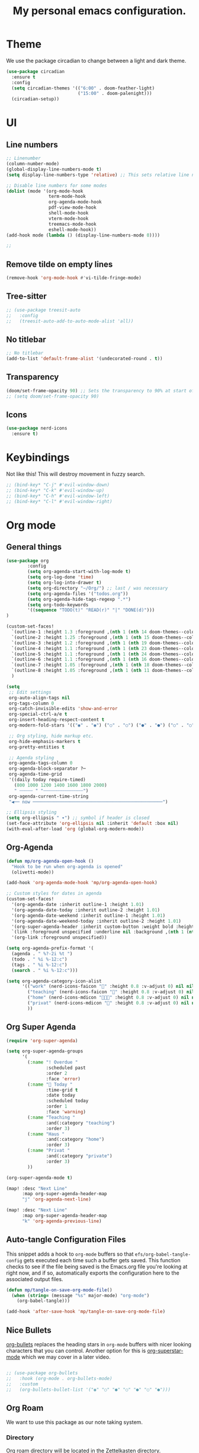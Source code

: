#+title: My personal emacs configuration.
#+PROPERTY: header-args:emacs-lisp :tangle ./config.el

* Theme
We use the package circadian to change between a light and dark theme.
#+begin_src emacs-lisp :tangle yes
(use-package circadian
  :ensure t
  :config
  (setq circadian-themes '(("6:00" . doom-feather-light)
                           ("15:00" . doom-palenight)))
  (circadian-setup))
#+end_src
* UI
** Line numbers
#+begin_src emacs-lisp :tangle yes
;; Linenumber
(column-number-mode)
(global-display-line-numbers-mode t)
(setq display-line-numbers-type 'relative) ;; This sets relative line numbers.

;; Disable line numbers for some modes
(dolist (mode '(org-mode-hook
                term-mode-hook
                org-agenda-mode-hook
                pdf-view-mode-hook
                shell-mode-hook
                vterm-mode-hook
                treemacs-mode-hook
                eshell-mode-hook))
(add-hook mode (lambda () (display-line-numbers-mode 0))))

;;
#+end_src

#+RESULTS:
** Remove tilde on empty lines
#+begin_src emacs-lisp :tangle yes
(remove-hook 'org-mode-hook #'vi-tilde-fringe-mode)
#+end_src
** Tree-sitter
#+begin_src emacs-lisp :tangle yes
;; (use-package treesit-auto
;;   :config
;;   (treesit-auto-add-to-auto-mode-alist 'all))
#+end_src
** No titlebar
#+begin_src emacs-lisp :tangle yes
;; No titlebar
(add-to-list 'default-frame-alist '(undecorated-round . t))
#+end_src
** Transparency
#+begin_src emacs-lisp :tangle yes
(doom/set-frame-opacity 90) ;; Sets the transparency to 90% at start of doom.
;; (setq doom/set-frame-opacity 90)
#+end_src
** Icons
#+begin_src emacs-lisp :tangle yes
(use-package nerd-icons
  :ensure t)
#+end_src
* Keybindings
Not like this! This will destroy movement in fuzzy search.
#+begin_src emacs-lisp :tangle yes
;; (bind-key* "C-j" #'evil-window-down)
;; (bind-key* "C-k" #'evil-window-up)
;; (bind-key* "C-h" #'evil-window-left)
;; (bind-key* "C-l" #'evil-window-right)
#+end_src
* Org mode
** General things
#+begin_src emacs-lisp :tangle yes
(use-package org
        :config
        (setq org-agenda-start-with-log-mode t)
        (setq org-log-done 'time)
        (setq org-log-into-drawer t)
        (setq org-directory "~/Org/") ;; last / was necessary
        (setq org-agenda-files '("todos.org"))
        (setq org-agenda-hide-tags-regexp ".*")
        (setq org-todo-keywords
        '((sequence "TODO(t)" "READ(r)" "|" "DONE(d)")))
)

(custom-set-faces!
  `(outline-1 :height 1.3 :foreground ,(nth 1 (nth 14 doom-themes--colors)))
  `(outline-2 :height 1.25 :foreground ,(nth 1 (nth 15 doom-themes--colors)))
  `(outline-3 :height 1.2 :foreground ,(nth 1 (nth 19 doom-themes--colors)))
  `(outline-4 :height 1.1 :foreground ,(nth 1 (nth 23 doom-themes--colors)))
  `(outline-5 :height 1.1 :foreground ,(nth 1 (nth 24 doom-themes--colors)))
  `(outline-6 :height 1.1 :foreground ,(nth 1 (nth 16 doom-themes--colors)))
  `(outline-7 :height 1.05 :foreground ,(nth 1 (nth 18 doom-themes--colors)))
  `(outline-8 :height 1.05 :foreground ,(nth 1 (nth 11 doom-themes--colors)))
  )

(setq
 ;; Edit settings
 org-auto-align-tags nil
 org-tags-column 0
 org-catch-invisible-edits 'show-and-error
 org-special-ctrl-a/e t
 org-insert-heading-respect-content t
 org-modern-fold-stars '(("◉" . "◉") ("○" . "○") ("●" . "●") ("○" . "○"))

 ;; Org styling, hide markup etc.
 org-hide-emphasis-markers t
 org-pretty-entities t

 ;; Agenda styling
 org-agenda-tags-column 0
 org-agenda-block-separator ?─
 org-agenda-time-grid
 '((daily today require-timed)
   (800 1000 1200 1400 1600 1800 2000)
   " ┄┄┄┄┄ " "┄┄┄┄┄┄┄┄┄┄┄┄┄┄┄")
 org-agenda-current-time-string
 "◀── now ─────────────────────────────────────────────────")

;; Ellipsis styling
(setq org-ellipsis " ▾") ;; symbol if header is closed
(set-face-attribute 'org-ellipsis nil :inherit 'default :box nil)
(with-eval-after-load 'org (global-org-modern-mode))

#+end_src
** Org-Agenda
#+begin_src emacs-lisp :tangle yes
(defun mp/org-agenda-open-hook ()
  "Hook to be run when org-agenda is opened"
  (olivetti-mode))

(add-hook 'org-agenda-mode-hook 'mp/org-agenda-open-hook)

;; Custom styles for dates in agenda
(custom-set-faces!
  '(org-agenda-date :inherit outline-1 :height 1.01)
  '(org-agenda-date-today :inherit outline-2 :height 1.01)
  '(org-agenda-date-weekend :inherit outline-1 :height 1.01)
  '(org-agenda-date-weekend-today :inherit outline-2 :height 1.01)
  '(org-super-agenda-header :inherit custom-button :weight bold :height 1.01)
  `(link :foreground unspecified :underline nil :background ,(nth 1 (nth 7 doom-themes--colors)))
  '(org-link :foreground unspecified))

(setq org-agenda-prefix-format '(
  (agenda . " %?-2i %t ")
  (todo . " %i %-12:c")
  (tags . " %i %-12:c")
  (search . " %i %-12:c")))

(setq org-agenda-category-icon-alist
      '(("work" (nerd-icons-faicon "" :height 0.8 :v-adjust 0) nil nil :ascent center)
        ("teaching" (nerd-icons-faicon "" :height 0.8 :v-adjust 0) nil nil :ascent center)
        ("home" (nerd-icons-mdicon "󰏚󰠧" :height 0.8 :v-adjust 0) nil nil :ascent center)
        ("privat" (nerd-icons-mdicon "󰏚" :height 0.8 :v-adjust 0) nil nil :ascent center)
        ))
#+end_src
** Org Super Agenda
#+begin_src emacs-lisp :tangle yes
(require 'org-super-agenda)

(setq org-super-agenda-groups
      '(
        (:name "! Overdue "
               :scheduled past
               :order 2
               :face 'error)
        (:name " Today "
               :time-grid t
               :date today
               :scheduled today
               :order 1
               :face 'warning)
        (:name "Teaching "
               :and(:category "teaching")
               :order 3)
        (:name "Haus "
               :and(:category "home")
               :order 3)
        (:name "Privat "
               :and(:category "private")
               :order 3)
        ))

(org-super-agenda-mode t)

(map! :desc "Next Line"
      :map org-super-agenda-header-map
      "j" 'org-agenda-next-line)

(map! :desc "Next Line"
      :map org-super-agenda-header-map
      "k" 'org-agenda-previous-line)
#+end_src
** Auto-tangle Configuration Files

This snippet adds a hook to =org-mode= buffers so that =efs/org-babel-tangle-config= gets executed each time such a buffer gets saved.  This function checks to see if the file being saved is the Emacs.org file you're looking at right now, and if so, automatically exports the configuration here to the associated output files.

#+begin_src emacs-lisp :tangle yes
(defun mp/tangle-on-save-org-mode-file()
  (when (string= (message "%s" major-mode) "org-mode")
    (org-babel-tangle)))

(add-hook 'after-save-hook 'mp/tangle-on-save-org-mode-file)
#+end_src
** Nice Bullets
[[https://github.com/sabof/org-bullets][org-bullets]] replaces the heading stars in =org-mode= buffers with nicer looking characters that you can control.  Another option for this is [[https://github.com/integral-dw/org-superstar-mode][org-superstar-mode]] which we may cover in a later video.
#+begin_src emacs-lisp :tangle yes

  ;; (use-package org-bullets
  ;;   :hook (org-mode . org-bullets-mode)
  ;;   :custom
  ;;   (org-bullets-bullet-list '("◉" "○" "●" "○" "●" "○" "●")))

#+end_src
** Org Roam
We want to use this package as our note taking system.
*** Directory
Org roam directory will be located in the Zettelkasten directory.
#+begin_src emacs-lisp :tangle yes
(setq org-roam-directory "~/Zettelkasten")
#+end_src
*** To fix :title :title bug
#+begin_src emacs-lisp :tangle yes
(set-file-template! 'org-mode :ignore t) ;; works
#+end_src
*** UI
#+begin_src emacs-lisp :tangle yes
(use-package! org-roam-ui
  :after org-roam
  )
#+end_src
*** The concept
We have two different kinds of notes. *Fleeting notes* and *permanent notes*.
** Org Journal
This sets the path to the directory where to journal notes are located.
#+begin_src emacs-lisp :tangle yes
(setq org-journal-dir "~/Tagebuch")
#+end_src
** Center Buffers
This centers org mode buffers. Looks nicer if the org buffer takes up the whole screen.
#+begin_src emacs-lisp :tangle yes

  (defun mp/org-mode-visual-fill ()
    (setq visual-fill-column-width 100
          visual-fill-column-center-text t)
    (visual-fill-column-mode 1))

  (use-package visual-fill-column
    :hook (org-mode . mp/org-mode-visual-fill))

#+end_src
* Spelling
** Flyspell-correct
This seems to be a great package for finding spelling mistakes. Some conflicts with flyspell-mode.
One needs to install a two external dependencies.
#+begin_src bash
homebrew install enchant
homebrew install pkgconf
#+end_src
The latter one had conflicts on my system, as I already had installed something similar called /pkg-config/. But it worked nonetheless.
#+begin_src emacs-lisp :tangle yes
(use-package jinx
  :ensure t
  :hook ((LaTeX-mode . jinx-mode)
         (latex-mode . jinx-mode)
         (org-mode . jinx-mode)
         (text-mode . jinx-mode)))
;; this turns of the flyspell-mode when an org document is opened
(remove-hook 'org-mode-hook #'flyspell-mode)
#+end_src
